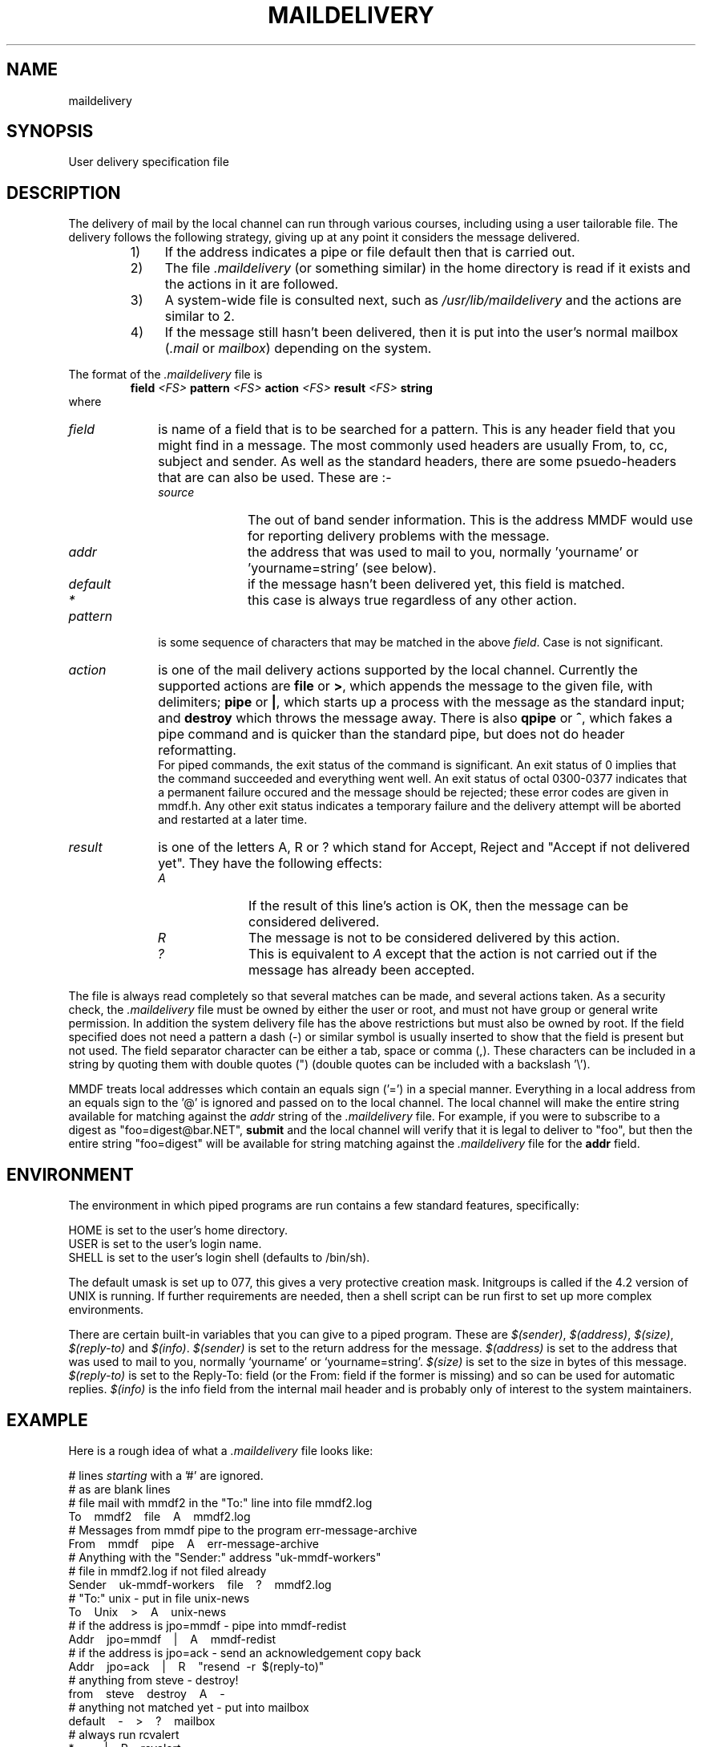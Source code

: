 .tr ~
.de NP
.IP "\fI\\$1\fP" 10
..
.de II
.nr P- \\n()P	 \" save the preceeding IP space
.nr )P 0	\" now set it to 0
.NP "\\$1\fP"
.nr )P \\n(P-	 \" restore the preceeding IP space
..
.ds M \fI.maildelivery\fP
.TH MAILDELIVERY 5 "1 October, 1985"
.SH NAME
maildelivery
.SH SYNOPSIS
User delivery specification file
.SH DESCRIPTION
The delivery of mail by the local channel can run through various
courses, including using a user tailorable file.
The delivery follows the following strategy, giving up at any point
it considers the message delivered.
.RS
.IP "1)" 4
If the address indicates a pipe or file default
then that is carried out.
.IP "2)" 4
The file \*M
(or something similar) in the home directory is read if it exists
and the actions in it are followed.
.IP "3)" 4
A system-wide file is consulted next, such as
.I /usr/lib/maildelivery
and the actions are similar to 2.
.IP "4)" 4
If the message still hasn't been delivered, then it is put into
the user's normal mailbox 
.RI ( .mail
or
.IR mailbox )
depending on the system.
.RE
.PP
The format of the \*M file is
.RS
.B field
.I <FS>
.B pattern
.I <FS>
.B action
.I <FS>
.B result
.I <FS>
.B string
.RE
where
.br
.NP field
is name of a field that is to be searched for a pattern.
This is any header field that you might find in a message.
The most commonly used headers are usually
From, to, cc, subject and sender.
As well as the standard headers, there are some psuedo-headers
that are can also be used. These are :-
.RS
.II source
The out of band sender information. This is the address MMDF would
use for reporting delivery problems with the message.
.II addr
the address that was used to mail to you, normally 'yourname' or 
\&'yourname=string' (see below).
.II default
if the message hasn't been delivered yet, this field is matched.
.II *
this case is always true regardless of any other action.
.RE
.NP pattern
is some sequence of characters that may be matched in the
above
.IR field .
Case is not significant.
.IP \fIaction\fP 10
is one of the mail delivery actions supported by the
local channel.  Currently the supported actions are
.B file
or
.BR > ,
which
appends the message to the given file, with delimiters;
.B pipe
or
.BR | ,
which starts up a process with the message
as the standard input;
and
.B destroy
which throws the message away.
There is also
.B qpipe
or
.BR ^ ,
which fakes a pipe command and is quicker than the standard pipe,
but does not do header reformatting.
.br
For piped commands, the exit status of the command is significant.
An exit status of 0 implies that the command succeeded and everything
went well. An exit status of octal 0300-0377 indicates that a permanent
failure occured and the message should be rejected; these error codes
are given in mmdf.h. Any other exit
status indicates a temporary failure and the delivery attempt will
be aborted and restarted at a later time.
.NP result
is one of the letters A, R or ? which stand for
Accept, Reject and "Accept if not delivered yet".
They have the following effects:
.RS
.II A
If the result of this line's action is OK, then the message can be
considered delivered.
.II R
The message is not to be considered delivered by this action.
.II ?
This is equivalent to
.I A
except that the action is not carried
out if the message has already been accepted.
.RE
.PP
The file is always read completely so that several matches
can be made, and several actions taken.
As a security check, the \*M file must be owned by either
the user or root, and must not have group or general
write permission. In addition the system delivery file has the above
restrictions but must also be owned by root.
If the field specified does not need a pattern a dash (\-)
or similar symbol is usually inserted to show that the field is present
but not used.
The field separator character can be either a tab, space or comma (,).
These characters can be included in a string by quoting them with
double quotes (") (double quotes can be included with a backslash '\e').
.PP
MMDF treats local addresses which contain an equals sign ('=')
in a special manner.  Everything in a local address
from an equals sign to the '@' is ignored and passed on to the
local channel.  The local channel will make the entire string available
for matching against the
.I addr
string of the \*M file.
For example, if you were to
subscribe to a digest as "foo=digest@bar.NET",
.B submit
and the local channel will verify
that it is legal to deliver
to "foo", but then the entire string "foo=digest" will be available
for string matching against the \*M file for the
.B addr
field.
.SH ENVIRONMENT
The environment in which piped programs are run
contains a few standard features, specifically:
.ne 5
.sp
.nf
HOME is set to the user's home directory.
USER is set to the user's login name.
SHELL is set to the user's login shell (defaults to /bin/sh).
.sp
.fi
The default umask is set up to 077, this gives a very protective
creation mask.
Initgroups is called if the 4.2 version of UNIX is running.
If further requirements are needed, then a shell script
can be run first to set up more complex environments.
.PP
There are certain built-in variables that you can give to
a piped program.  These are
.IR $(sender) ,
.IR $(address) ,
.IR $(size) ,
.I $(reply-to)
and
.IR $(info) .
.I $(sender)
is set to the return address for the message.
.I $(address)
is set to the address that was used to mail to you, normally `yourname'
or `yourname=string'.
.I $(size)
is set to the size in bytes of this message.
.I $(reply-to)
is set to the Reply-To: field (or the From: field if the former is
missing) and so can be used for automatic replies.
.I $(info)
is the info field from the internal mail header and is probably only
of interest to the system maintainers.
.SH EXAMPLE
.PP
Here is a rough idea of what a \*M file looks like:
.ne 12
.nf
.sp
# lines \fIstarting\fP with a '#' are ignored.
# as are blank lines
# file mail with mmdf2 in the "To:" line into file mmdf2.log
To~~~~mmdf2~~~~file~~~~A~~~~mmdf2.log
# Messages from mmdf pipe to the program err-message-archive
From~~~~mmdf~~~~pipe~~~~A~~~~err-message-archive
# Anything with the "Sender:" address "uk-mmdf-workers"
# file in mmdf2.log if not filed already
Sender~~~~uk-mmdf-workers~~~~file~~~~?~~~~mmdf2.log
# "To:" unix \- put in file unix-news
To~~~~Unix~~~~>~~~~A~~~~unix-news
# if the address is jpo=mmdf \- pipe into mmdf-redist
Addr~~~~jpo=mmdf~~~~|~~~~A~~~~mmdf-redist
# if the address is jpo=ack \- send an acknowledgement copy back
Addr~~~~jpo=ack~~~~|~~~~R~~~~"resend~~\-r~~$(reply-to)"
# anything from steve \- destroy!
from~~~~steve~~~~destroy~~~~A~~~~\-
# anything not matched yet \- put into mailbox
default~~~~\-~~~~>~~~~?~~~~mailbox
# always run rcvalert
*~~~~\-~~~~|~~~~R~~~~rcvalert
.sp
.fi
.SH FILES
$HOME/.maildelivery
\- the file's normal location.
.br
/usr/lib/maildelivery \-
the system file. This should be protected against attack.  It
may contain contents such as:
.ne 4
.sp
.nf
default~~~~\-~~~~pipe~~~~A~~~~stdreceive
*~~~~\-~~~~|~~~~R~~~~ttynotify
.fi
.sp
This allows interfacing to non-standard mail systems,
ones that don't believe in delimiter-separated mailboxes.
.SH "SEE ALSO"
rcvtrip(1)
.SH BUGS
And why not?
